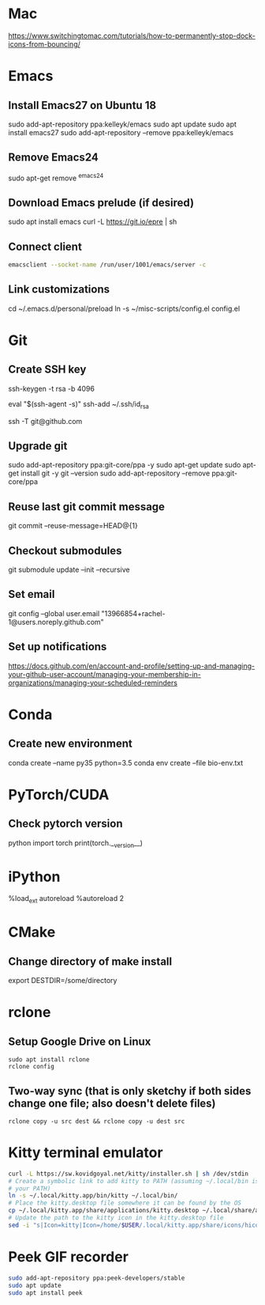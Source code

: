 # A list of system set-up commands I always forget.
* Mac
https://www.switchingtomac.com/tutorials/how-to-permanently-stop-dock-icons-from-bouncing/
* Emacs
** Install Emacs27 on Ubuntu 18
sudo add-apt-repository ppa:kelleyk/emacs
sudo apt update
sudo apt install emacs27
sudo add-apt-repository --remove ppa:kelleyk/emacs

** Remove Emacs24
sudo apt-get remove ^emacs24

** Download Emacs prelude (if desired)
sudo apt install emacs
curl -L https://git.io/epre | sh

** Connect client
#+begin_src bash
emacsclient --socket-name /run/user/1001/emacs/server -c
#+end_src
** Link customizations
cd ~/.emacs.d/personal/preload
ln -s ~/misc-scripts/config.el config.el

* Git
** Create SSH key
# Create an SSH key
ssh-keygen -t rsa -b 4096

# Add key to ssh-agent
eval "$(ssh-agent -s)"
ssh-add ~/.ssh/id_rsa

# Test adding the key
ssh -T git@github.com

** Upgrade git
sudo add-apt-repository ppa:git-core/ppa -y
sudo apt-get update
sudo apt-get install git -y
git --version
sudo add-apt-repository --remove ppa:git-core/ppa

** Reuse last git commit message
git commit --reuse-message=HEAD@{1}

** Checkout submodules
git submodule update --init --recursive
** Set email
git config --global user.email "13966854+rachel-1@users.noreply.github.com"
** Set up notifications
https://docs.github.com/en/account-and-profile/setting-up-and-managing-your-github-user-account/managing-your-membership-in-organizations/managing-your-scheduled-reminders
* Conda
** Create new environment 
conda create --name py35 python=3.5
conda env create --file bio-env.txt
* PyTorch/CUDA
** Check pytorch version
python
import torch
print(torch.__version__)

* iPython
%load_ext autoreload
%autoreload 2
* CMake
** Change directory of make install
export DESTDIR=/some/directory
* rclone
** Setup Google Drive on Linux
: sudo apt install rclone
: rclone config
** Two-way sync (that is only sketchy if both sides change one file; also doesn't delete files)
: rclone copy -u src dest && rclone copy -u dest src

* Kitty terminal emulator

#+begin_src bash
curl -L https://sw.kovidgoyal.net/kitty/installer.sh | sh /dev/stdin
# Create a symbolic link to add kitty to PATH (assuming ~/.local/bin is in
# your PATH)
ln -s ~/.local/kitty.app/bin/kitty ~/.local/bin/
# Place the kitty.desktop file somewhere it can be found by the OS
cp ~/.local/kitty.app/share/applications/kitty.desktop ~/.local/share/applications/
# Update the path to the kitty icon in the kitty.desktop file
sed -i "s|Icon=kitty|Icon=/home/$USER/.local/kitty.app/share/icons/hicolor/256x256/apps/kitty.png|g" ~/.local/share/applications/kitty.desktop
#+end_src


* Peek GIF recorder
#+begin_src bash
sudo add-apt-repository ppa:peek-developers/stable
sudo apt update
sudo apt install peek
#+end_src
